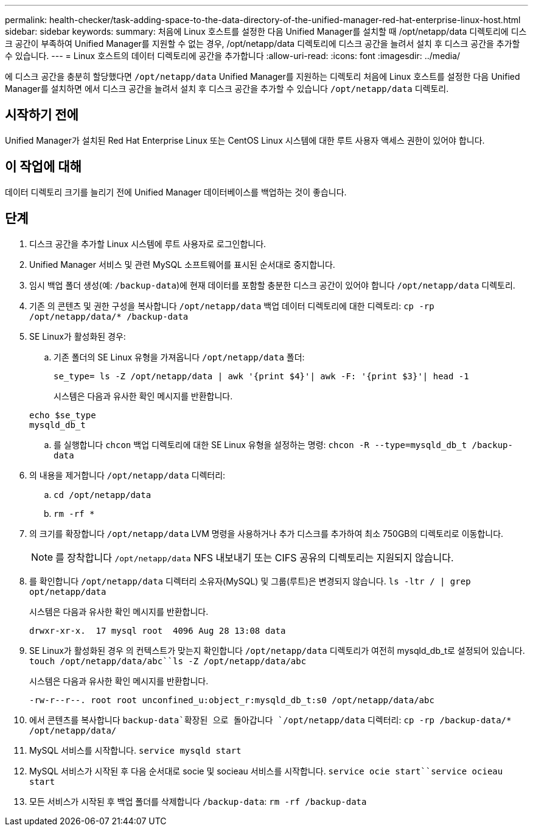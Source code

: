 ---
permalink: health-checker/task-adding-space-to-the-data-directory-of-the-unified-manager-red-hat-enterprise-linux-host.html 
sidebar: sidebar 
keywords:  
summary: 처음에 Linux 호스트를 설정한 다음 Unified Manager를 설치할 때 /opt/netapp/data 디렉토리에 디스크 공간이 부족하여 Unified Manager를 지원할 수 없는 경우, /opt/netapp/data 디렉토리에 디스크 공간을 늘려서 설치 후 디스크 공간을 추가할 수 있습니다. 
---
= Linux 호스트의 데이터 디렉토리에 공간을 추가합니다
:allow-uri-read: 
:icons: font
:imagesdir: ../media/


[role="lead"]
에 디스크 공간을 충분히 할당했다면 `/opt/netapp/data` Unified Manager를 지원하는 디렉토리 처음에 Linux 호스트를 설정한 다음 Unified Manager를 설치하면 에서 디스크 공간을 늘려서 설치 후 디스크 공간을 추가할 수 있습니다 `/opt/netapp/data` 디렉토리.



== 시작하기 전에

Unified Manager가 설치된 Red Hat Enterprise Linux 또는 CentOS Linux 시스템에 대한 루트 사용자 액세스 권한이 있어야 합니다.



== 이 작업에 대해

데이터 디렉토리 크기를 늘리기 전에 Unified Manager 데이터베이스를 백업하는 것이 좋습니다.



== 단계

. 디스크 공간을 추가할 Linux 시스템에 루트 사용자로 로그인합니다.
. Unified Manager 서비스 및 관련 MySQL 소프트웨어를 표시된 순서대로 중지합니다.
. 임시 백업 폴더 생성(예: `/backup-data`)에 현재 데이터를 포함할 충분한 디스크 공간이 있어야 합니다 `/opt/netapp/data` 디렉토리.
. 기존 의 콘텐츠 및 권한 구성을 복사합니다 `/opt/netapp/data` 백업 데이터 디렉토리에 대한 디렉토리: `cp -rp /opt/netapp/data/* /backup-data`
. SE Linux가 활성화된 경우:
+
.. 기존 폴더의 SE Linux 유형을 가져옵니다 `/opt/netapp/data` 폴더:
+
`se_type= ls -Z /opt/netapp/data | awk '{print $4}'| awk -F: '{print $3}'| head -1`

+
시스템은 다음과 유사한 확인 메시지를 반환합니다.

+
[listing]
----
echo $se_type
mysqld_db_t
----
.. 를 실행합니다 `chcon` 백업 디렉토리에 대한 SE Linux 유형을 설정하는 명령: `chcon -R --type=mysqld_db_t /backup-data`


. 의 내용을 제거합니다 `/opt/netapp/data` 디렉터리:
+
.. `cd /opt/netapp/data`
.. `rm -rf *`


. 의 크기를 확장합니다 `/opt/netapp/data` LVM 명령을 사용하거나 추가 디스크를 추가하여 최소 750GB의 디렉토리로 이동합니다.
+
[NOTE]
====
를 장착합니다 `/opt/netapp/data` NFS 내보내기 또는 CIFS 공유의 디렉토리는 지원되지 않습니다.

====
. 를 확인합니다 `/opt/netapp/data` 디렉터리 소유자(MySQL) 및 그룹(루트)은 변경되지 않습니다. `ls -ltr / | grep opt/netapp/data`
+
시스템은 다음과 유사한 확인 메시지를 반환합니다.

+
[listing]
----
drwxr-xr-x.  17 mysql root  4096 Aug 28 13:08 data
----
. SE Linux가 활성화된 경우 의 컨텍스트가 맞는지 확인합니다 `/opt/netapp/data` 디렉토리가 여전히 mysqld_db_t로 설정되어 있습니다. `touch /opt/netapp/data/abc``ls -Z /opt/netapp/data/abc`
+
시스템은 다음과 유사한 확인 메시지를 반환합니다.

+
[listing]
----
-rw-r--r--. root root unconfined_u:object_r:mysqld_db_t:s0 /opt/netapp/data/abc
----
. 에서 콘텐츠를 복사합니다 `backup-data`확장된 으로 돌아갑니다 `/opt/netapp/data` 디렉터리: `cp -rp /backup-data/* /opt/netapp/data/`
. MySQL 서비스를 시작합니다. `service mysqld start`
. MySQL 서비스가 시작된 후 다음 순서대로 socie 및 socieau 서비스를 시작합니다. `service ocie start``service ocieau start`
. 모든 서비스가 시작된 후 백업 폴더를 삭제합니다 `/backup-data`: `rm -rf /backup-data`

